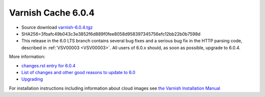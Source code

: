 .. _rel6.0.4:

Varnish Cache 6.0.4
===================

* Source download `varnish-6.0.4.tgz </downloads/varnish-6.0.4.tgz>`_

* SHA256=3fbafc49b043c3e3852f6d889f0fee8058d958397345756efc12bb22b0b7598d

* This release in the 6.0 LTS branch contains several bug fixes and a
  serious bug fix in the HTTP parsing code, described in :ref:`VSV00003 <VSV00003>`.
  All users of 6.0.x should, as soon as possible, upgrade to 6.0.4.

More information:

* `changes.rst entry for 6.0.4 <https://github.com/varnishcache/varnish-cache/blob/6.0/doc/changes.rst#varnish-cache-603-2019-09-03>`_

* `List of changes and other good reasons to update to 6.0 </docs/6.0/whats-new/changes-6.0.html>`_

* `Upgrading </docs/6.0/whats-new/upgrading-6.0.html>`_

For installation instructions including information about cloud images see
`the Varnish Installation Manual </docs/trunk/installation/index.html>`_
